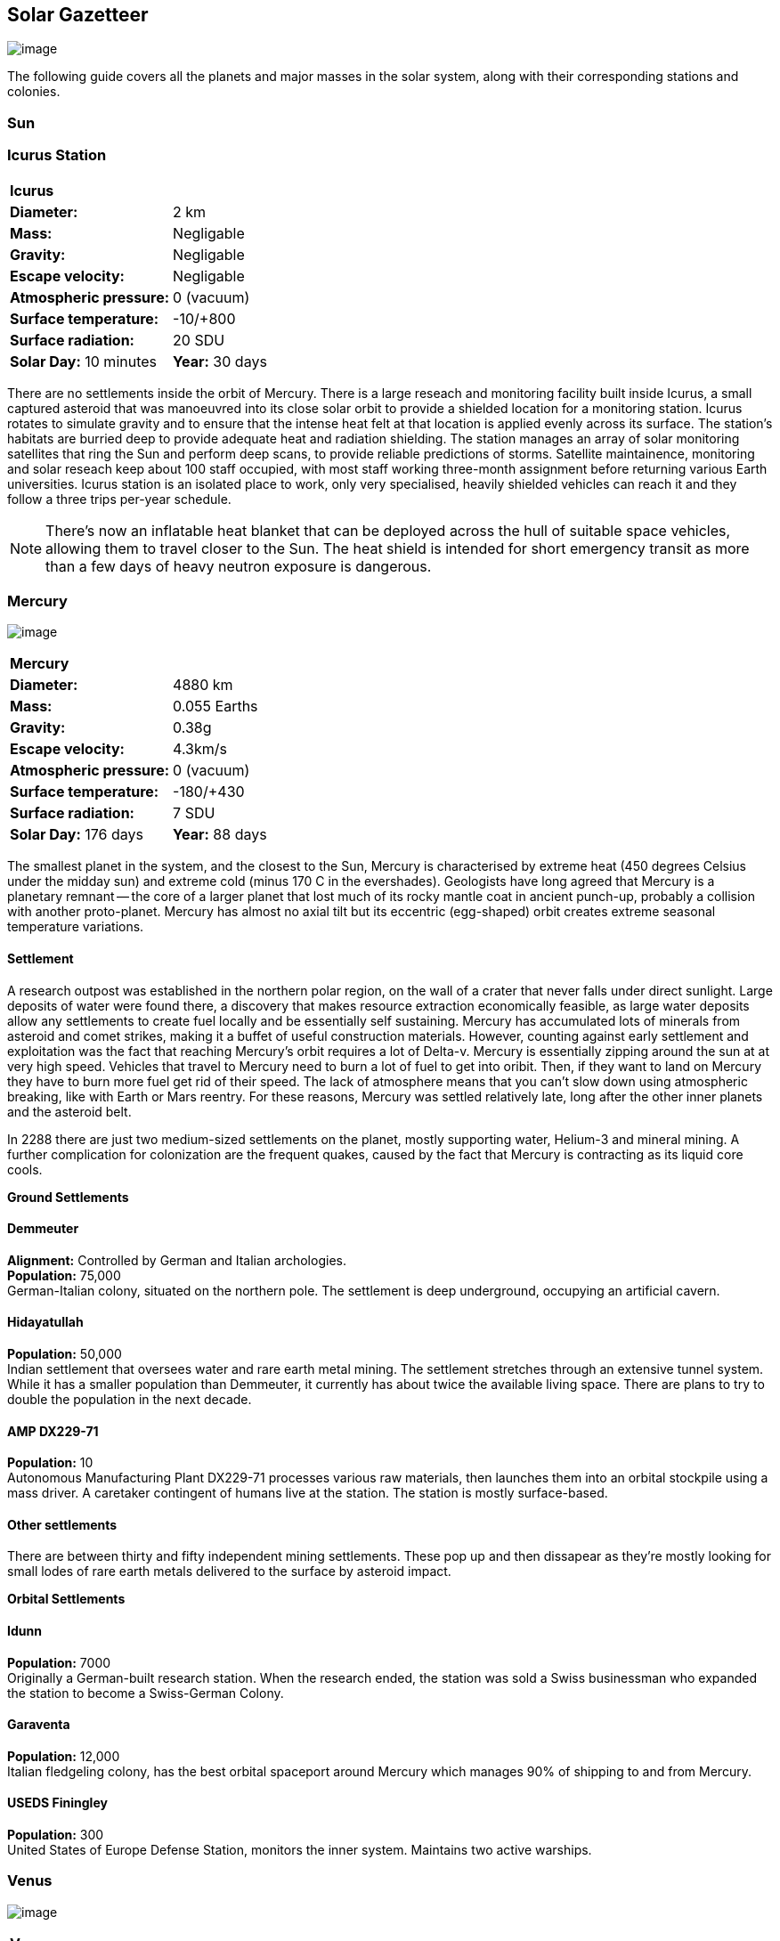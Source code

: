== Solar Gazetteer

image:https://db3pap001files.storage.live.com/y4mF6J7uTJFMEg352kCGKuxS_WAlsWwQhSMh332HDzWNRgTgcUl1Z0Z9DN0Jux20s7qtj7RMTAw2TNd-uXuJHvLguZ-vN2kd8FPdxZ60Wpb-fLh_Mh-ErSDjZ5QUZKm3Q1MTuOVjBM3Rcq4Lqt3qWNHYTYqAnNlTN6KMHZxANhEjXqRJFPt6jgiiLfD8uEibQxB?width=1024&height=354&cropmode=none[image]

The following guide covers all the planets and major masses in the solar system, along with their corresponding stations and colonies.

=== Sun

=== Icurus Station

|=======================
2+| **Icurus**      
|*Diameter:*   |2 km
|*Mass:*      |Negligable  
|*Gravity:*    |Negligable   
|*Escape velocity:* | Negligable
|*Atmospheric pressure:* |0 (vacuum)
|*Surface temperature:*|-10/+800
|*Surface radiation:*|20 SDU
|*Solar Day:* 10 minutes
|*Year:* 30 days
|*Distance from Sun:* 0.2 
|=======================

There are no settlements inside the orbit of Mercury. There is a large reseach and monitoring facility built inside Icurus, a small captured asteroid that was manoeuvred into its close solar orbit to provide a shielded location for a monitoring station. Icurus rotates to simulate gravity and to ensure that the intense heat felt at that location is applied evenly across its surface. The station's habitats are burried deep to provide adequate heat and radiation shielding. The station manages an array of solar monitoring satellites that ring the Sun and perform deep scans, to provide reliable predictions of storms. Satellite maintainence, monitoring and solar reseach keep about 100 staff occupied, with most staff working three-month assignment before returning various Earth universities. Icurus station is an isolated place to work, only very specialised, heavily shielded vehicles can reach it and they follow a three trips per-year schedule.

NOTE: There's now an inflatable heat blanket that can be deployed across the hull of suitable space vehicles, allowing them to travel closer to the Sun. The heat shield is intended for short emergency transit as more than a few days of heavy neutron exposure is dangerous. 

=== Mercury

image:https://db3pap001files.storage.live.com/y4mkuAzdlP8JesFStGctLgQKY51eEwSPrjWGnb8S_YyS3nR-AMOjqMdTvoH4i6_Frx09GJ7uyObNzx39z65Gfqmc6yFm-F9H0t7obid-kTzDsbZfJfkDiO1roOXODThGl3MJCNqbL-k4CilpOST7wQRFie1KVb7z9xZ-75Gpe5T7f2DkLcCZBDwq7WeLtbuJnEY?width=1280&height=600&cropmode=none[image]

|=======================
2+| **Mercury**      
|*Diameter:*   |4880 km
|*Mass:*      |0.055 Earths    
|*Gravity:*    |0.38g     
|*Escape velocity:* | 4.3km/s
|*Atmospheric pressure:* |0 (vacuum)
|*Surface temperature:*|-180/+430
|*Surface radiation:*|7 SDU
|*Solar Day:* 176 days
|*Year:* 88 days
|*Distance from Sun:* 0.4 
|=======================

The smallest planet in the system, and the closest to the Sun, Mercury is characterised by extreme heat (450 degrees Celsius under the midday sun) and extreme cold (minus 170 C in the evershades). Geologists have long agreed that Mercury is a planetary remnant -- the core of a larger planet that lost much of its rocky mantle coat in ancient punch-up, probably a collision with another proto-planet. Mercury has almost no axial tilt but its eccentric (egg-shaped) orbit creates extreme seasonal temperature variations.

==== Settlement

A research outpost was established in the northern polar region, on the wall of a crater that never falls under direct sunlight. Large deposits of water were found there, a discovery that makes resource extraction economically feasible, as large water deposits allow any settlements to create fuel locally and be essentially self sustaining.  Mercury has accumulated lots of minerals from asteroid and comet strikes, making it a buffet of useful construction materials. However, counting against early settlement and exploitation was the fact that reaching Mercury's orbit requires a lot of Delta-v. Mercury is essentially zipping around the sun at at very high speed. Vehicles that travel to Mercury need to burn a lot of fuel to get into oribit. Then, if they want to land on Mercury they have to burn more fuel get rid of their speed. The lack of atmosphere means that you can't slow down using atmospheric breaking, like with Earth or Mars reentry. For these reasons, Mercury was settled relatively late, long after the other inner planets and the asteroid belt. 

In 2288 there are just two medium-sized settlements on the planet, mostly supporting water, Helium-3 and mineral mining. A further complication for colonization are the frequent quakes, caused by the fact that Mercury is contracting as its liquid core cools.

*Ground Settlements*

==== Demmeuter

*Alignment:* Controlled by German and Italian archologies. +
*Population:* 75,000 +
German-Italian colony, situated on the northern pole. The settlement is deep underground, occupying an artificial cavern. +

==== Hidayatullah

*Population:* 50,000 +
Indian settlement that oversees water and rare earth metal mining. The settlement stretches through an extensive tunnel system. While it has a smaller population than Demmeuter, it currently has about twice the available living space. There are plans to try to double the population in the next decade.

==== AMP DX229-71

*Population:* 10 +
Autonomous Manufacturing Plant DX229-71 processes various raw materials, then launches them into an orbital stockpile using a mass driver. A caretaker contingent of humans live at the station. The station is mostly surface-based. 

==== Other settlements

There are between thirty and fifty independent mining settlements. These pop up and then dissapear as they're mostly looking for small lodes of rare earth metals delivered to the surface by asteroid impact.


*Orbital Settlements*

==== Idunn

*Population:* 7000 +
Originally a German-built research station. When the research ended, the station was sold a Swiss businessman who expanded the station to become a Swiss-German Colony.

==== Garaventa

*Population:* 12,000 +
Italian fledgeling colony, has the best orbital spaceport around Mercury which manages 90% of shipping to and from Mercury.

==== USEDS Finingley

*Population:* 300 +
United States of Europe Defense Station, monitors the inner system. Maintains two active warships.


=== Venus

image:https://db3pap001files.storage.live.com/y4mKcorB-1QUXlBxbd1rUsaAJhDEmuaYm-DkpRCqDl0w1AC0x2B0JnnbRY2x016rKgWqhp7WvZ4VTggsw63D0I-O8ghy2aCAV4oFsZ-sb5MpAMqPiGPPAZLXqh6YCZ1Nx256NKPZzOwTRWjWNNRxYjZCDfbQP_DVBXHakb-9EbD1u2xXzmNqdZDFwIOoLz62NTi?width=1024&height=480&cropmode=none[image]

|=======================
2+| **Venus**      
|*Diameter:*   |4880 km
|*Mass:*      |0.94 Earths 
|*Gravity:*    |0.8     
|*Escape velocity:* | 10.4km/s
|*Atmospheric pressure:* |92 
|*Surface temperature:*| +475
|*Surface radiation:*|20 SDU
|*Solar Day:* 116 days
|*Year:* 225 days
|*Distance from Sun:* 0.723
|=======================

A planet named for its beauty, Venus is a hellish world with some of the most hostile surface conditions in the entire solar system. It's so hot down there on the Venusian surface that anything not made of a high-melting point metals or ceramics ends up melted or erroded. There have been several attempts to begin terraforming operations but each has ended up discontinued, in part because of the difficulty of operating in such hostile conditions.

==== Experimental Atmospheric Outpost

Historical site. Like a floating museum, maintaining the original research output.

*Atmopheric Settlements*

==== Pegasus Station

*Population:* 1500 +

An under-construction fully-fledged colony. The pegasus project is constructing a vast floating platform, situated 70km above the burning surface of Venus. While the surface of Venus is like the inside of a kiln, the upper atmosphere has a zone where settlers can walk around with just an oxygen mask and acid resistent suit. When completed, Pegasus will provide more than a square kilometer of surface area on which to construct inflatable habitats. The top of the habitation is used for greenhouses and a shuttle recovery platform.

*Ground Settlements*

==== Hadius Base

*Population:* 70,000 +

The Hadius base was built by a specially designed AMP which landed on the surface then quickly tunneled underground to avoid being melted. The AMP dug out a huge pressure-sealed actively cooled tunnel system. The original aim was to create a very large colony. However, getting on and off Venus is still difficult. The heat and pressure force surface operations to be very limited. Only specialised rocket systems can be used to land on Venus, and these rockets wear out quickly. As a result Hadius base never become a large-scale colony. 



=== Earth

image:https://db3pap001files.storage.live.com/y4mXKWsSvSC82ILeraxpa5VA29HZxhNc2c1ykwld0LT4b97dRuoJPwp2bb6Qkl5NSVTFLG58vTEOcIB8Lvza_i6n9MW17QoKh-BLEXD1W6LchAN_S5jTBGPqTH-Faf2y4JculfVneyqgUhIKk9KZFc9mS0vDgVMVgFW4sYolAAXvBu2iHKfI5wLms8MDF9vFoWo?width=1024&height=480&cropmode=none[Earth Header]

|=======================
2+| **Earth**      
|*Diameter:*   |12,700 km
|*Mass:*      |1 Earths 
|*Gravity:*    |1     
|*Escape velocity:* | 11.2km/s
|*Atmospheric pressure:* |1
|*Surface temperature:*| +15
|*Surface radiation:*|1 SDU
|*Solar Day:* 24 hours
|*Year:* 365 days
|*Distance from Sun:* 1
|=======================


image:https://db3pap001files.storage.live.com/y4mVH80D8qYEGpGJt9tiTHyTisxxqr4TmW5wqnBHROA6J91TErF0t0pPFgqfooEZMqPeNcgy6kFBqmvOfoh5SiHyXkvnnIkHK4Og_ySld9unJl5SDMZNVkxPJIjZiO3tU5DA21Pxf_tAUMeFzj85s1BxSZXop6Ba6ISu_b4i-x1QqOfaMGYtAlrSBsuE1xG1NLR?width=1024&height=795&cropmode=none[image of the world]

*Archologies* 

More than ninety percent of Earth's inhabitants live in fewer than 100 archologies. The near colapse of Earth's biosphere, along with the constant hurricanes generated by the heat-wrecked atmosphere forced humanity to huddle in cramp, highly vertical city-structures. Anyone not living in an archology is living in so-called Bunker communities, these are networks of underground habitats. Compared to the archologies, these are much smaller with fewer facilities, inhabited by those who valued space and freedom over convenience. Tiny number of people live outside of these two types of habitation. Living "off the grid" means a constant battle for survival, facing savage weather, living off sterilized soil and poisoned water. However, even after hundreds of years, there is money to be made exploring the ruins of the old cities, just don't go unarmed. Things can get wild out there.

There are broadly three types of archology:

**Dome clusters**, where existing cities where covered in vast domes, supported by tower pillars. These are more sprawling, covering larger land areas and being somewhat less developed then the purpose built structures. 

**Tower Structures**, Single or multiple tower structures, these massive buildings incorporate everything required to sustain the inhabitants, automated manufacturing plants supply most manufactured goods, automated farms create the food. Power is supplied from a combination of renewables, fusion power and orbital solar provide energy. 

**Deep Wells**, Some Archologies were dug downwards, creating cavernous habitats that support artificially sustained forrests, lit by huge sunlamps. An approach to living space that was imported from the extra-terrestrial colonies.

Life in the archologies is reasonably comfortable and safe, but for most inhabitants, day-to-day living is highly regulated, with limits on personal freedom. Employment rates are below 25%, leaving the majority of people to occupy themselves through leisure, hobbies or self employment producing artifacts.

Most archologies are extremely insular. Built to be completely self-sufficient, and following very similar plans, so life in one archology is pretty much the same as another. The exceptions are the archologies at the base of the two space elevators, Cayambe in Equador and Mame no ki, 

Raising families remains popular, although most archologies limit family sizes to keep population growth under control. Couples wanting more than two children are encouraged to emigrate to a colony/habitat. 

By the 2280s most archologies have become rundown. While automated systems continue to repair essential infrastructure, the massive scale of these structures make the task of renovation or replacement extremely difficult. Most archologies have shifted to space emigration to handle population pressure. 

=== Low Earth Orbit

There are hundreds of small to medium sized stations in low Earth orbit. Larger stations are not built there because of the need to occasionally adjust orbits would be difficult. Larger stations are built at the Lagrange points, where orbits are stable.

==== Gateway stations


==== Luna

image:https://db3pap001files.storage.live.com/y4mIyqf2rVrPc0HCNc6hsvE_a7Ty9_ZTzXJdH-5tpwo2zfUV-hgZW5Egu9bxhMNq_JCR6icjcbrtQaZSjgdY1WDDUpfWOsZV0cej3MMwpmfDOSQPj-hJgQVFKKmGXmZAtj21xmVQ1XJlXszHK2ZPokwwNVTqseu4ATj22leNs16RSAWelCwcmbrFWBUxxH8XWEE?width=1024&height=480&cropmode=none[image]

|=======================
2+| **Luna**      
|*Diameter:*   |3476 km
|*Mass:*      |0.012 Earths 
|*Gravity:*   |0.165g     
|*Escape velocity:* | 2.38km/s
|*Atmospheric pressure:* |1
|*Surface temperature:*| +124/-173
|*Surface radiation:*|10 SDU
|*Solar Day:* 29.3 hours
|*Year:* 365 days
|*Distance from Sun:* 1
|=======================

The Earth's moon, now commonly called Luna, given that people are living on dozens of moons, is one of the most developed and populous places in the solar system. It was the location of the first perminent space settlement, it then because the main industrial hub for both space development and metal resources for Earth. Over the last two centuries six large settlements have grown to become nations in their own right. This development didn't run smoothly, Luna was the first readily available source of Helium-3, the crucial ingrediant for low-neutron-emission Fusion. Helium-3 was seen as stategically vital resouce -- if you had it, you had a foothold in the future, if you didn't, your nation would be left behind. In the early days, Luna saw nations scuffle over mining rights, then full-blown conflicts.

Mining saw the construction of hundreds of small  temporarly settlements, build quickly and with not much care. The infamous Jobesville massacre occured when the desperate inhabitats of one such settlement suffered life support failure, a band of engineers lead of Tommy Logan travelled to the neighbouring Jobesvill to persaude the occupants to provide technical assistance and parts. The occupants of Jobesville refused to help as their own settlement's infrastructure was close to collapse. The resulting tussle turned bloody, resulting on Jobesville's destruction and the death of its entire population. It was seen as the darkest day in human space colonisation, the larger colonies tried to introduce a legal framework to ensure that future conflicts could be avoided, but nothing could be agreed. There was an on-going cold war among the Luna colonies and no colony wanted to be constrained from "defending" its own rights.

Outside of the protected borders of each colony, Luna is a no man's land of deserted mining settlements and surviving failed-state settlements that breed piracy and cover the activities of the big criminal organizations.

**Apollo City** US Luna hub city, located 

**Chang-Er** Chinese Luna settlement, less developed than Appollo but spread over a larger area, located in the southern pole.  

**Tsiolkovskygrad** Russian industry-focused colony 

**Dubois** Jointed European colony, colonised by all European archologies.

**Azania** Colonised by the African Federation

**Tsukuyomii** Japanese colony

==== Other settlements

There are hundreds of smaller settlments dotted ado

==== Orbitals

The following colonies are massive structures, or captured asteroids built at the Lagrange to house colonists from Earth's archologies. Most are now over 100 years old.



=== Mars

image:https://db3pap001files.storage.live.com/y4msK-xtuAOedDcgosE57w_YQ4tpe87VYrly4cSQsNnEC1lZuC55BKkiO1SLHsDYXps80Lkp1o_gSVlT20EbsyXSuLsvWimC9r1TV6dA5WUg0zf4JXW-mZVg8urVI5bJGNHcSpFIM24yyzzoCIs-Q9QaBB8ioPTTMVUkJKdFqbOKQOFVMQlgUczJfdW_342IOQz?width=1024&height=480&cropmode=none[image]

==== Phoebos

image:https://db3pap001files.storage.live.com/y4mt8-96g06h6RKW1xz25JN0cBdK2oT8s4pPdoLTl5KexY2-BeHtpAwxcoB3zNo3jNpIzYEX-ajNXE0TxPM8IpaCNOo_yr9zfSq9KU6wq37y4QpBibEh6-xAX3qzLG6KxTaiL5hyP-MU1ggAJ4Xd3nOrDhEQKjNJc6dAfmHb0bGVD9NYjs8DmA-W95axUF3PXo3?width=1024&height=480&cropmode=none[image]

==== Deimos

image:https://db3pap001files.storage.live.com/y4mTr2himi63sBjKkNwWT_n-w9qJpMIP3HFtm5xrYrAdldPWmJIHoar7x4mfLqgeIbgl5X25iTp9fR78zm0KXtyqRpZZtc9v8zwSq3nR9pheFO3f73u44_UkDPOG3cSXB9KUy8-uWoyCwDr2hzhdqNkfTs30JvwmctImfrRAqTUtXvEBtBcGuTEdyxnPCUk03If?width=1024&height=480&cropmode=none[image]

=== The Belt

==== Ceres

==== Pallas

==== Vesta

==== Hygiea

=== Jupiter

==== Io

==== Europa

==== Ganymede

Ganymede's surface is exposed to 800 mSv per day. The relocation of people away from Chernobyl was based on the threshold of 350 mSv. You don't walk on the surface of Ganymede, you run into the deepwell underground settlements as quickly as you can. These outpost

==== Callisto



=== Saturn

==== Mimas

==== Enceladus

==== Tethys (trojans: Telesto and Calypso)

==== Dione (trojans: Helene and Polydeuces)

==== Rhea

==== Titan

==== Hyperion

==== Iapetus

==== Phoebe

=== Uranus

==== Miranda

==== Ariel

==== Umbriel

==== Titania

==== Oberon

=== Neptune

==== Rings of Neptune

==== Proteus

==== Triton

==== Nereid


